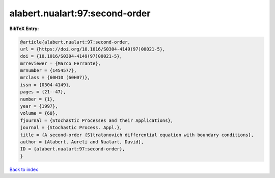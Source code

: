 alabert.nualart:97:second-order
===============================

.. :cite:t:`alabert.nualart:97:second-order`

.. bibliography:: ../../All.bib

**BibTeX Entry:**

.. code-block:: bibtex

   @article{alabert.nualart:97:second-order,
   url = {https://doi.org/10.1016/S0304-4149(97)00021-5},
   doi = {10.1016/S0304-4149(97)00021-5},
   mrreviewer = {Marco Ferrante},
   mrnumber = {1454577},
   mrclass = {60H10 (60H07)},
   issn = {0304-4149},
   pages = {21--47},
   number = {1},
   year = {1997},
   volume = {68},
   fjournal = {Stochastic Processes and their Applications},
   journal = {Stochastic Process. Appl.},
   title = {A second-order {S}tratonovich differential equation with boundary conditions},
   author = {Alabert, Aureli and Nualart, David},
   ID = {alabert.nualart:97:second-order},
   }

`Back to index <../index>`_
